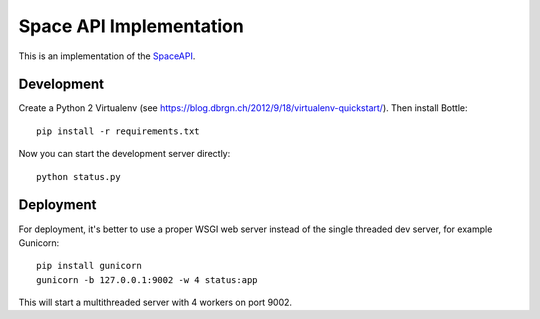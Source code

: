 Space API Implementation
========================

This is an implementation of the `SpaceAPI <http://spaceapi.net/>`_.

Development
-----------

Create a Python 2 Virtualenv (see
https://blog.dbrgn.ch/2012/9/18/virtualenv-quickstart/). Then install Bottle::

    pip install -r requirements.txt

Now you can start the development server directly::

    python status.py

Deployment
----------

For deployment, it's better to use a proper WSGI web server instead of the
single threaded dev server, for example Gunicorn::

    pip install gunicorn
    gunicorn -b 127.0.0.1:9002 -w 4 status:app

This will start a multithreaded server with 4 workers on port 9002.
